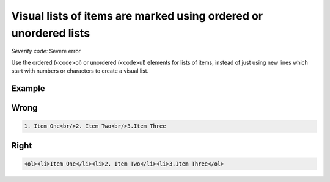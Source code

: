 ===============================
Visual lists of items are marked using ordered or unordered lists
===============================

*Severity code:* Severe error

.. php:class:: documentVisualListsAreMarkedUp


Use the ordered (<code>ol) or unordered (<code>ul) elements for lists of items, instead of just using new lines which start with numbers or characters to create a visual list.



Example
-------
Wrong
-----

.. code-block:: html

    1. Item One<br/>2. Item Two<br/>3.Item Three



Right
-----

.. code-block:: html

    <ol><li>Item One</li><li>2. Item Two</li><li>3.Item Three</ol>




